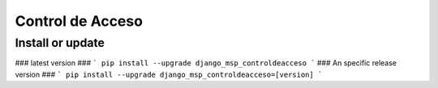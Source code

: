 Control de Acceso
==========================

Install or update
-------

### latest version ###
```
pip install --upgrade django_msp_controldeacceso
```
### An specific release version ###
```
pip install --upgrade django_msp_controldeacceso=[version]
```